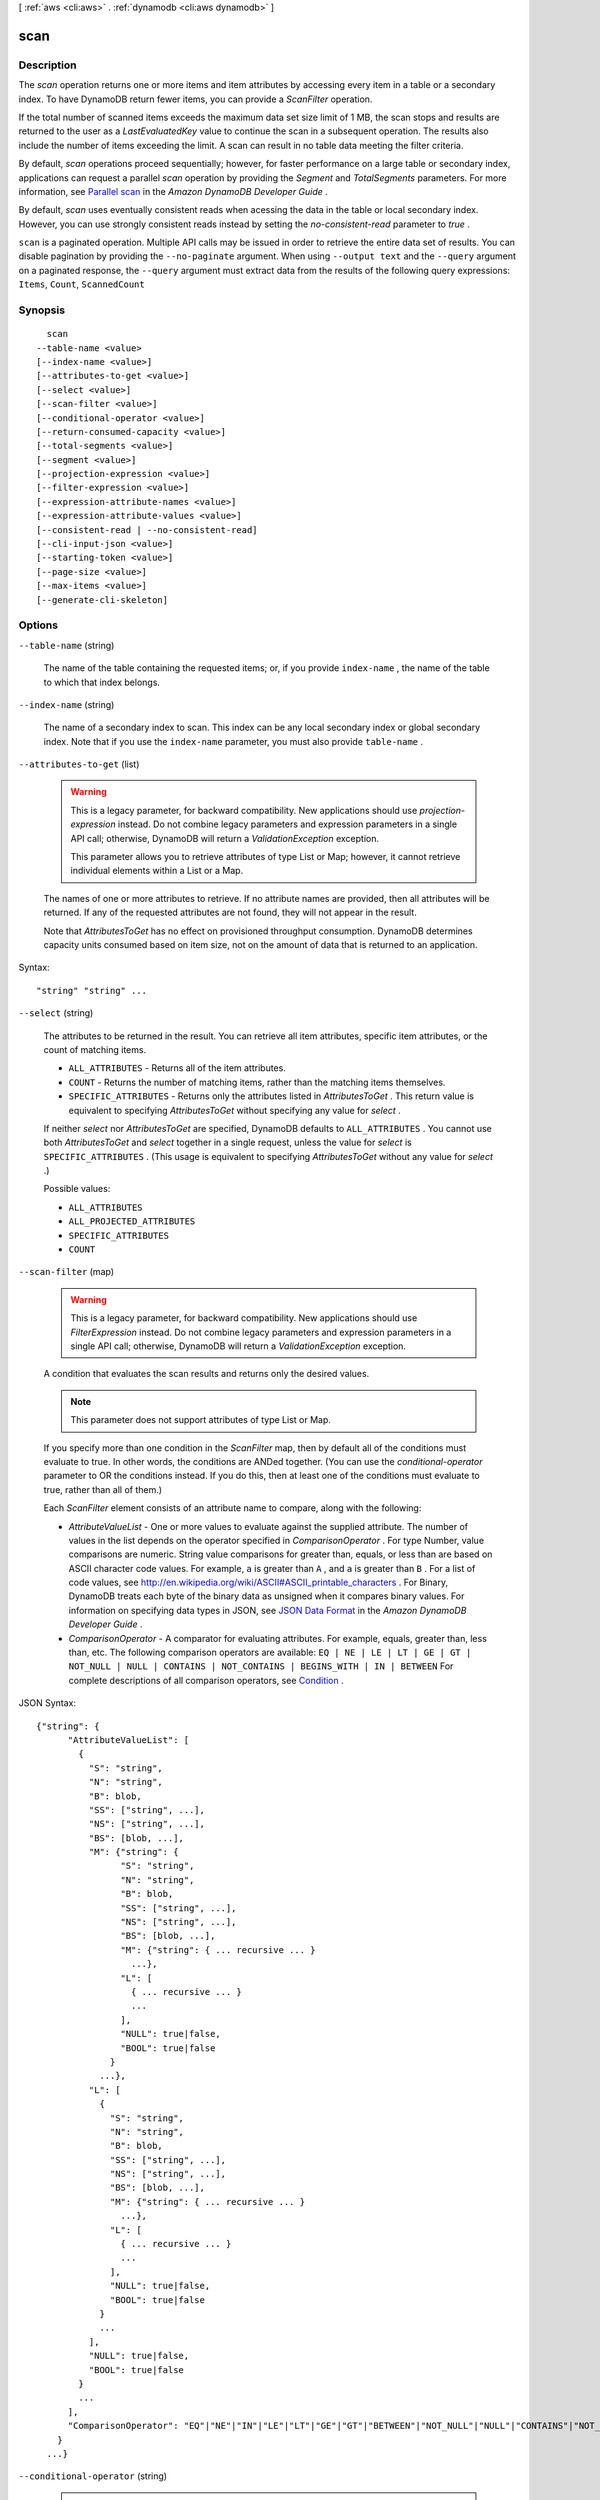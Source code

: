 [ :ref:`aws <cli:aws>` . :ref:`dynamodb <cli:aws dynamodb>` ]

.. _cli:aws dynamodb scan:


****
scan
****



===========
Description
===========



The *scan* operation returns one or more items and item attributes by accessing every item in a table or a secondary index. To have DynamoDB return fewer items, you can provide a *ScanFilter* operation.

 

If the total number of scanned items exceeds the maximum data set size limit of 1 MB, the scan stops and results are returned to the user as a *LastEvaluatedKey* value to continue the scan in a subsequent operation. The results also include the number of items exceeding the limit. A scan can result in no table data meeting the filter criteria. 

 

By default, *scan* operations proceed sequentially; however, for faster performance on a large table or secondary index, applications can request a parallel *scan* operation by providing the *Segment* and *TotalSegments* parameters. For more information, see `Parallel scan`_ in the *Amazon DynamoDB Developer Guide* .

 

By default, *scan* uses eventually consistent reads when acessing the data in the table or local secondary index. However, you can use strongly consistent reads instead by setting the *no-consistent-read* parameter to *true* .



``scan`` is a paginated operation. Multiple API calls may be issued in order to retrieve the entire data set of results. You can disable pagination by providing the ``--no-paginate`` argument.
When using ``--output text`` and the ``--query`` argument on a paginated response, the ``--query`` argument must extract data from the results of the following query expressions: ``Items``, ``Count``, ``ScannedCount``


========
Synopsis
========

::

    scan
  --table-name <value>
  [--index-name <value>]
  [--attributes-to-get <value>]
  [--select <value>]
  [--scan-filter <value>]
  [--conditional-operator <value>]
  [--return-consumed-capacity <value>]
  [--total-segments <value>]
  [--segment <value>]
  [--projection-expression <value>]
  [--filter-expression <value>]
  [--expression-attribute-names <value>]
  [--expression-attribute-values <value>]
  [--consistent-read | --no-consistent-read]
  [--cli-input-json <value>]
  [--starting-token <value>]
  [--page-size <value>]
  [--max-items <value>]
  [--generate-cli-skeleton]




=======
Options
=======

``--table-name`` (string)


  The name of the table containing the requested items; or, if you provide ``index-name`` , the name of the table to which that index belongs.

  

``--index-name`` (string)


  The name of a secondary index to scan. This index can be any local secondary index or global secondary index. Note that if you use the ``index-name`` parameter, you must also provide ``table-name`` .

  

``--attributes-to-get`` (list)


  .. warning::

    

    This is a legacy parameter, for backward compatibility. New applications should use *projection-expression* instead. Do not combine legacy parameters and expression parameters in a single API call; otherwise, DynamoDB will return a *ValidationException* exception.

     

    This parameter allows you to retrieve attributes of type List or Map; however, it cannot retrieve individual elements within a List or a Map.

    

   

  The names of one or more attributes to retrieve. If no attribute names are provided, then all attributes will be returned. If any of the requested attributes are not found, they will not appear in the result.

   

  Note that *AttributesToGet* has no effect on provisioned throughput consumption. DynamoDB determines capacity units consumed based on item size, not on the amount of data that is returned to an application.

  



Syntax::

  "string" "string" ...



``--select`` (string)


  The attributes to be returned in the result. You can retrieve all item attributes, specific item attributes, or the count of matching items.

   

   
  * ``ALL_ATTRIBUTES`` - Returns all of the item attributes. 
   
  * ``COUNT`` - Returns the number of matching items, rather than the matching items themselves. 
   
  * ``SPECIFIC_ATTRIBUTES`` - Returns only the attributes listed in *AttributesToGet* . This return value is equivalent to specifying *AttributesToGet* without specifying any value for *select* . 
   

   

  If neither *select* nor *AttributesToGet* are specified, DynamoDB defaults to ``ALL_ATTRIBUTES`` . You cannot use both *AttributesToGet* and *select* together in a single request, unless the value for *select* is ``SPECIFIC_ATTRIBUTES`` . (This usage is equivalent to specifying *AttributesToGet* without any value for *select* .)

  

  Possible values:

  
  *   ``ALL_ATTRIBUTES``

  
  *   ``ALL_PROJECTED_ATTRIBUTES``

  
  *   ``SPECIFIC_ATTRIBUTES``

  
  *   ``COUNT``

  

  

``--scan-filter`` (map)


  .. warning::

     

    This is a legacy parameter, for backward compatibility. New applications should use *FilterExpression* instead. Do not combine legacy parameters and expression parameters in a single API call; otherwise, DynamoDB will return a *ValidationException* exception.

     

   

  A condition that evaluates the scan results and returns only the desired values.

   

  .. note::

    

    This parameter does not support attributes of type List or Map.

    

   

  If you specify more than one condition in the *ScanFilter* map, then by default all of the conditions must evaluate to true. In other words, the conditions are ANDed together. (You can use the *conditional-operator* parameter to OR the conditions instead. If you do this, then at least one of the conditions must evaluate to true, rather than all of them.)

   

  Each *ScanFilter* element consists of an attribute name to compare, along with the following:

   

   
  * *AttributeValueList* - One or more values to evaluate against the supplied attribute. The number of values in the list depends on the operator specified in *ComparisonOperator* . For type Number, value comparisons are numeric. String value comparisons for greater than, equals, or less than are based on ASCII character code values. For example, ``a`` is greater than ``A`` , and ``a`` is greater than ``B`` . For a list of code values, see `http\://en.wikipedia.org/wiki/ASCII#ASCII_printable_characters`_ . For Binary, DynamoDB treats each byte of the binary data as unsigned when it compares binary values. For information on specifying data types in JSON, see `JSON Data Format`_ in the *Amazon DynamoDB Developer Guide* . 
   
  * *ComparisonOperator* - A comparator for evaluating attributes. For example, equals, greater than, less than, etc. The following comparison operators are available: ``EQ | NE | LE | LT | GE | GT | NOT_NULL | NULL | CONTAINS | NOT_CONTAINS | BEGINS_WITH | IN | BETWEEN``  For complete descriptions of all comparison operators, see `Condition`_ . 
   

  



JSON Syntax::

  {"string": {
        "AttributeValueList": [
          {
            "S": "string",
            "N": "string",
            "B": blob,
            "SS": ["string", ...],
            "NS": ["string", ...],
            "BS": [blob, ...],
            "M": {"string": {
                  "S": "string",
                  "N": "string",
                  "B": blob,
                  "SS": ["string", ...],
                  "NS": ["string", ...],
                  "BS": [blob, ...],
                  "M": {"string": { ... recursive ... }
                    ...},
                  "L": [
                    { ... recursive ... }
                    ...
                  ],
                  "NULL": true|false,
                  "BOOL": true|false
                }
              ...},
            "L": [
              {
                "S": "string",
                "N": "string",
                "B": blob,
                "SS": ["string", ...],
                "NS": ["string", ...],
                "BS": [blob, ...],
                "M": {"string": { ... recursive ... }
                  ...},
                "L": [
                  { ... recursive ... }
                  ...
                ],
                "NULL": true|false,
                "BOOL": true|false
              }
              ...
            ],
            "NULL": true|false,
            "BOOL": true|false
          }
          ...
        ],
        "ComparisonOperator": "EQ"|"NE"|"IN"|"LE"|"LT"|"GE"|"GT"|"BETWEEN"|"NOT_NULL"|"NULL"|"CONTAINS"|"NOT_CONTAINS"|"BEGINS_WITH"
      }
    ...}



``--conditional-operator`` (string)


  .. warning::

     

    This is a legacy parameter, for backward compatibility. New applications should use *FilterExpression* instead. Do not combine legacy parameters and expression parameters in a single API call; otherwise, DynamoDB will return a *ValidationException* exception.

     

   

  A logical operator to apply to the conditions in a *ScanFilter* map:

   

   
  * ``AND`` - If all of the conditions evaluate to true, then the entire map evaluates to true.
   
  * ``OR`` - If at least one of the conditions evaluate to true, then the entire map evaluates to true.
   

   

  If you omit *conditional-operator* , then ``AND`` is the default.

   

  The operation will succeed only if the entire map evaluates to true.

   

  .. note::

    

    This parameter does not support attributes of type List or Map.

    

  

  Possible values:

  
  *   ``AND``

  
  *   ``OR``

  

  

``--return-consumed-capacity`` (string)


  Determines the level of detail about provisioned throughput consumption that is returned in the response:

   

   
  * *INDEXES* - The response includes the aggregate *ConsumedCapacity* for the operation, together with *ConsumedCapacity* for each table and secondary index that was accessed. Note that some operations, such as *get-item* and *batch-get-item* , do not access any indexes at all. In these cases, specifying *INDEXES* will only return *ConsumedCapacity* information for table(s). 
   
  * *TOTAL* - The response includes only the aggregate *ConsumedCapacity* for the operation.
   
  * *NONE* - No *ConsumedCapacity* details are included in the response.
   

  

  Possible values:

  
  *   ``INDEXES``

  
  *   ``TOTAL``

  
  *   ``NONE``

  

  

``--total-segments`` (integer)


  For a parallel *scan* request, *TotalSegments* represents the total number of segments into which the *scan* operation will be divided. The value of *TotalSegments* corresponds to the number of application workers that will perform the parallel scan. For example, if you want to use four application threads to scan a table or an index, specify a *TotalSegments* value of 4.

   

  The value for *TotalSegments* must be greater than or equal to 1, and less than or equal to 1000000. If you specify a *TotalSegments* value of 1, the *scan* operation will be sequential rather than parallel.

   

  If you specify *TotalSegments* , you must also specify *Segment* .

  

``--segment`` (integer)


  For a parallel *scan* request, *Segment* identifies an individual segment to be scanned by an application worker.

   

  Segment IDs are zero-based, so the first segment is always 0. For example, if you want to use four application threads to scan a table or an index, then the first thread specifies a *Segment* value of 0, the second thread specifies 1, and so on.

   

  The value of *LastEvaluatedKey* returned from a parallel *scan* request must be used as *ExclusiveStartKey* with the same segment ID in a subsequent *scan* operation.

   

  The value for *Segment* must be greater than or equal to 0, and less than the value provided for *TotalSegments* .

   

  If you provide *Segment* , you must also provide *TotalSegments* .

  

``--projection-expression`` (string)


  A string that identifies one or more attributes to retrieve from the specified table or index. These attributes can include scalars, sets, or elements of a JSON document. The attributes in the expression must be separated by commas.

   

  If no attribute names are specified, then all attributes will be returned. If any of the requested attributes are not found, they will not appear in the result.

   

  For more information, see `Accessing Item Attributes`_ in the *Amazon DynamoDB Developer Guide* .

   

  .. note::

    

    *projection-expression* replaces the legacy *AttributesToGet* parameter.

    

  

``--filter-expression`` (string)


  A string that contains conditions that DynamoDB applies after the *scan* operation, but before the data is returned to you. Items that do not satisfy the *FilterExpression* criteria are not returned.

   

  .. note::

     

    A *FilterExpression* is applied after the items have already been read; the process of filtering does not consume any additional read capacity units.

    

   

  For more information, see `Filter Expressions`_ in the *Amazon DynamoDB Developer Guide* .

   

  .. note::

    

    *FilterExpression* replaces the legacy *ScanFilter* and *conditional-operator* parameters.

    

  

``--expression-attribute-names`` (map)


  One or more substitution tokens for attribute names in an expression. The following are some use cases for using *ExpressionAttributeNames* :

   

   
  * To access an attribute whose name conflicts with a DynamoDB reserved word. 
   
  * To create a placeholder for repeating occurrences of an attribute name in an expression. 
   
  * To prevent special characters in an attribute name from being misinterpreted in an expression. 
   

   

  Use the **#** character in an expression to dereference an attribute name. For example, consider the following attribute name:

   

  
  * ``Percentile`` 
  

   

  The name of this attribute conflicts with a reserved word, so it cannot be used directly in an expression. (For the complete list of reserved words, see `Reserved Words`_ in the *Amazon DynamoDB Developer Guide* ). To work around this, you could specify the following for *ExpressionAttributeNames* :

   

  
  * ``{"#P":"Percentile"}`` 
  

   

  You could then use this substitution in an expression, as in this example:

   

  
  * ``#P = :val`` 
  

   

  .. note::

    

    Tokens that begin with the **:** character are *expression attribute values* , which are placeholders for the actual value at runtime.

    

   

  For more information on expression attribute names, see `Accessing Item Attributes`_ in the *Amazon DynamoDB Developer Guide* .

  



Shorthand Syntax::

    KeyName1=string,KeyName2=string




JSON Syntax::

  {"string": "string"
    ...}



``--expression-attribute-values`` (map)


  One or more values that can be substituted in an expression.

   

  Use the **:** (colon) character in an expression to dereference an attribute value. For example, suppose that you wanted to check whether the value of the *ProductStatus* attribute was one of the following: 

   

  ``Available | Backordered | Discontinued`` 

   

  You would first need to specify *ExpressionAttributeValues* as follows:

   

  ``{ ":avail":{"S":"Available"}, ":back":{"S":"Backordered"}, ":disc":{"S":"Discontinued"} }`` 

   

  You could then use these values in an expression, such as this:

   

  ``ProductStatus IN (:avail, :back, :disc)`` 

   

  For more information on expression attribute values, see `Specifying Conditions`_ in the *Amazon DynamoDB Developer Guide* .

  



JSON Syntax::

  {"string": {
        "S": "string",
        "N": "string",
        "B": blob,
        "SS": ["string", ...],
        "NS": ["string", ...],
        "BS": [blob, ...],
        "M": {"string": {
              "S": "string",
              "N": "string",
              "B": blob,
              "SS": ["string", ...],
              "NS": ["string", ...],
              "BS": [blob, ...],
              "M": {"string": { ... recursive ... }
                ...},
              "L": [
                { ... recursive ... }
                ...
              ],
              "NULL": true|false,
              "BOOL": true|false
            }
          ...},
        "L": [
          {
            "S": "string",
            "N": "string",
            "B": blob,
            "SS": ["string", ...],
            "NS": ["string", ...],
            "BS": [blob, ...],
            "M": {"string": { ... recursive ... }
              ...},
            "L": [
              { ... recursive ... }
              ...
            ],
            "NULL": true|false,
            "BOOL": true|false
          }
          ...
        ],
        "NULL": true|false,
        "BOOL": true|false
      }
    ...}



``--consistent-read`` | ``--no-consistent-read`` (boolean)


  A Boolean value that determines the read consistency model during the scan:

   

   
  * If *no-consistent-read* is ``false`` , then *scan* will use eventually consistent reads. The data returned from *scan* might not contain the results of other recently completed write operations (PutItem, update-item or DeleteItem). The *scan* response might include some stale data. 
   
  * If *no-consistent-read* is ``true`` , then *scan* will use strongly consistent reads. All of the write operations that completed before the *scan* began are guaranteed to be contained in the *scan* response. 
   

   

  The default setting for *no-consistent-read* is ``false`` , meaning that eventually consistent reads will be used.

   

  Strongly consistent reads are not supported on global secondary indexes. If you scan a global secondary index with *no-consistent-read* set to true, you will receive a *ValidationException* .

  

``--cli-input-json`` (string)
Performs service operation based on the JSON string provided. The JSON string follows the format provided by ``--generate-cli-skeleton``. If other arguments are provided on the command line, the CLI values will override the JSON-provided values.

``--starting-token`` (string)
 

  A token to specify where to start paginating. This is the ``NextToken`` from a previously truncated response.

   

``--page-size`` (integer)
 

  The size of each page.

   

  

  

``--max-items`` (integer)
 

  The total number of items to return. If the total number of items available is more than the value specified in max-items then a ``NextToken`` will be provided in the output that you can use to resume pagination. This ``NextToken`` response element should **not** be used directly outside of the AWS CLI.

   

``--generate-cli-skeleton`` (boolean)
Prints a sample input JSON to standard output. Note the specified operation is not run if this argument is specified. The sample input can be used as an argument for ``--cli-input-json``.



========
Examples
========

**To scan a table**

This example scans the entire *MusicCollection* table, and then narrows the results to songs by the artist "No One You Know". For each item, only the album title and song title are returned. 

Command::

  aws dynamodb scan --table-name MusicCollection --filter-expression "Artist = :a" --projection-expression "#ST, #AT" --expression-attribute-names file://expression-attribute-names.json --expression-attribute-values file://expression-attribute-values.json 

The arguments for ``--expression-attribute-names`` are stored in a JSON file, ``expression-attribute-names.json``.  Here are the contents of that file::

  {
      "#ST": "SongTitle", 
      "#AT":"AlbumTitle"
  }


The arguments for ``--expression-attribute-values`` are stored in a JSON file, ``expression-attribute-values.json``.  Here are the contents of that file::

  {
      ":a": {"S": "No One You Know"}
  }

Output::

  {
      "Count": 2, 
      "Items": [
          {
              "SongTitle": {
                  "S": "Call Me Today"
              }, 
              "AlbumTitle": {
                  "S": "Somewhat Famous"
              }
          }, 
          {
              "SongTitle": {
                  "S": "Scared of My Shadow"
              }, 
              "AlbumTitle": {
                  "S": "Blue Sky Blues"
              }
          }
      ], 
      "ScannedCount": 3, 
      "ConsumedCapacity": null
  }


======
Output
======

Items -> (list)

  

  An array of item attributes that match the scan criteria. Each element in this array consists of an attribute name and the value for that attribute.

  

  (map)

    

    key -> (string)

      

      

    value -> (structure)

      

      Represents the data for an attribute. You can set one, and only one, of the elements.

       

      Each attribute in an item is a name-value pair. An attribute can be single-valued or multi-valued set. For example, a book item can have title and authors attributes. Each book has one title but can have many authors. The multi-valued attribute is a set; duplicate values are not allowed. 

      

      S -> (string)

        

        A String data type.

        

        

      N -> (string)

        

        A Number data type.

        

        

      B -> (blob)

        

        A Binary data type.

        

        

      SS -> (list)

        

        A String Set data type.

        

        (string)

          

          

        

      NS -> (list)

        

        A Number Set data type.

        

        (string)

          

          

        

      BS -> (list)

        

        A Binary Set data type.

        

        (blob)

          

          

        

      M -> (map)

        

        A Map of attribute values.

        

        key -> (string)

          

          

        value -> (structure)

          

          Represents the data for an attribute. You can set one, and only one, of the elements.

           

          Each attribute in an item is a name-value pair. An attribute can be single-valued or multi-valued set. For example, a book item can have title and authors attributes. Each book has one title but can have many authors. The multi-valued attribute is a set; duplicate values are not allowed. 

          

          S -> (string)

            

            A String data type.

            

            

          N -> (string)

            

            A Number data type.

            

            

          B -> (blob)

            

            A Binary data type.

            

            

          SS -> (list)

            

            A String Set data type.

            

            (string)

              

              

            

          NS -> (list)

            

            A Number Set data type.

            

            (string)

              

              

            

          BS -> (list)

            

            A Binary Set data type.

            

            (blob)

              

              

            

          M -> (map)

            

            A Map of attribute values.

            

            key -> (string)

              

              

            ( ... recursive ... )

          L -> (list)

            

            A List of attribute values.

            

            ( ... recursive ... )

          NULL -> (boolean)

            

            A Null data type.

            

            

          BOOL -> (boolean)

            

            A Boolean data type.

            

            

          

        

      L -> (list)

        

        A List of attribute values.

        

        (structure)

          

          Represents the data for an attribute. You can set one, and only one, of the elements.

           

          Each attribute in an item is a name-value pair. An attribute can be single-valued or multi-valued set. For example, a book item can have title and authors attributes. Each book has one title but can have many authors. The multi-valued attribute is a set; duplicate values are not allowed. 

          

          S -> (string)

            

            A String data type.

            

            

          N -> (string)

            

            A Number data type.

            

            

          B -> (blob)

            

            A Binary data type.

            

            

          SS -> (list)

            

            A String Set data type.

            

            (string)

              

              

            

          NS -> (list)

            

            A Number Set data type.

            

            (string)

              

              

            

          BS -> (list)

            

            A Binary Set data type.

            

            (blob)

              

              

            

          M -> (map)

            

            A Map of attribute values.

            

            key -> (string)

              

              

            ( ... recursive ... )

          L -> (list)

            

            A List of attribute values.

            

            ( ... recursive ... )

          NULL -> (boolean)

            

            A Null data type.

            

            

          BOOL -> (boolean)

            

            A Boolean data type.

            

            

          

        

      NULL -> (boolean)

        

        A Null data type.

        

        

      BOOL -> (boolean)

        

        A Boolean data type.

        

        

      

    

  

Count -> (integer)

  

  The number of items in the response.

   

  If you set *ScanFilter* in the request, then *Count* is the number of items returned after the filter was applied, and *ScannedCount* is the number of matching items before the filter was applied.

   

  If you did not use a filter in the request, then *Count* is the same as *ScannedCount* .

  

  

ScannedCount -> (integer)

  

  The number of items evaluated, before any *ScanFilter* is applied. A high *ScannedCount* value with few, or no, *Count* results indicates an inefficient *scan* operation. For more information, see `Count and ScannedCount`_ in the *Amazon DynamoDB Developer Guide* .

   

  If you did not use a filter in the request, then *ScannedCount* is the same as *Count* .

  

  

LastEvaluatedKey -> (map)

  

  The primary key of the item where the operation stopped, inclusive of the previous result set. Use this value to start a new operation, excluding this value in the new request.

   

  If *LastEvaluatedKey* is empty, then the "last page" of results has been processed and there is no more data to be retrieved.

   

  If *LastEvaluatedKey* is not empty, it does not necessarily mean that there is more data in the result set. The only way to know when you have reached the end of the result set is when *LastEvaluatedKey* is empty.

  

  key -> (string)

    

    

  value -> (structure)

    

    Represents the data for an attribute. You can set one, and only one, of the elements.

     

    Each attribute in an item is a name-value pair. An attribute can be single-valued or multi-valued set. For example, a book item can have title and authors attributes. Each book has one title but can have many authors. The multi-valued attribute is a set; duplicate values are not allowed. 

    

    S -> (string)

      

      A String data type.

      

      

    N -> (string)

      

      A Number data type.

      

      

    B -> (blob)

      

      A Binary data type.

      

      

    SS -> (list)

      

      A String Set data type.

      

      (string)

        

        

      

    NS -> (list)

      

      A Number Set data type.

      

      (string)

        

        

      

    BS -> (list)

      

      A Binary Set data type.

      

      (blob)

        

        

      

    M -> (map)

      

      A Map of attribute values.

      

      key -> (string)

        

        

      value -> (structure)

        

        Represents the data for an attribute. You can set one, and only one, of the elements.

         

        Each attribute in an item is a name-value pair. An attribute can be single-valued or multi-valued set. For example, a book item can have title and authors attributes. Each book has one title but can have many authors. The multi-valued attribute is a set; duplicate values are not allowed. 

        

        S -> (string)

          

          A String data type.

          

          

        N -> (string)

          

          A Number data type.

          

          

        B -> (blob)

          

          A Binary data type.

          

          

        SS -> (list)

          

          A String Set data type.

          

          (string)

            

            

          

        NS -> (list)

          

          A Number Set data type.

          

          (string)

            

            

          

        BS -> (list)

          

          A Binary Set data type.

          

          (blob)

            

            

          

        M -> (map)

          

          A Map of attribute values.

          

          key -> (string)

            

            

          ( ... recursive ... )

        L -> (list)

          

          A List of attribute values.

          

          ( ... recursive ... )

        NULL -> (boolean)

          

          A Null data type.

          

          

        BOOL -> (boolean)

          

          A Boolean data type.

          

          

        

      

    L -> (list)

      

      A List of attribute values.

      

      (structure)

        

        Represents the data for an attribute. You can set one, and only one, of the elements.

         

        Each attribute in an item is a name-value pair. An attribute can be single-valued or multi-valued set. For example, a book item can have title and authors attributes. Each book has one title but can have many authors. The multi-valued attribute is a set; duplicate values are not allowed. 

        

        S -> (string)

          

          A String data type.

          

          

        N -> (string)

          

          A Number data type.

          

          

        B -> (blob)

          

          A Binary data type.

          

          

        SS -> (list)

          

          A String Set data type.

          

          (string)

            

            

          

        NS -> (list)

          

          A Number Set data type.

          

          (string)

            

            

          

        BS -> (list)

          

          A Binary Set data type.

          

          (blob)

            

            

          

        M -> (map)

          

          A Map of attribute values.

          

          key -> (string)

            

            

          ( ... recursive ... )

        L -> (list)

          

          A List of attribute values.

          

          ( ... recursive ... )

        NULL -> (boolean)

          

          A Null data type.

          

          

        BOOL -> (boolean)

          

          A Boolean data type.

          

          

        

      

    NULL -> (boolean)

      

      A Null data type.

      

      

    BOOL -> (boolean)

      

      A Boolean data type.

      

      

    

  

ConsumedCapacity -> (structure)

  

  The capacity units consumed by an operation. The data returned includes the total provisioned throughput consumed, along with statistics for the table and any indexes involved in the operation. *ConsumedCapacity* is only returned if the request asked for it. For more information, see `Provisioned Throughput`_ in the *Amazon DynamoDB Developer Guide* .

  

  TableName -> (string)

    

    The name of the table that was affected by the operation.

    

    

  CapacityUnits -> (double)

    

    The total number of capacity units consumed by the operation.

    

    

  Table -> (structure)

    

    The amount of throughput consumed on the table affected by the operation.

    

    CapacityUnits -> (double)

      

      The total number of capacity units consumed on a table or an index.

      

      

    

  LocalSecondaryIndexes -> (map)

    

    The amount of throughput consumed on each local index affected by the operation.

    

    key -> (string)

      

      

    value -> (structure)

      

      Represents the amount of provisioned throughput capacity consumed on a table or an index. 

      

      CapacityUnits -> (double)

        

        The total number of capacity units consumed on a table or an index.

        

        

      

    

  GlobalSecondaryIndexes -> (map)

    

    The amount of throughput consumed on each global index affected by the operation.

    

    key -> (string)

      

      

    value -> (structure)

      

      Represents the amount of provisioned throughput capacity consumed on a table or an index. 

      

      CapacityUnits -> (double)

        

        The total number of capacity units consumed on a table or an index.

        

        

      

    

  



.. _Filter Expressions: http://docs.aws.amazon.com/amazondynamodb/latest/developerguide/QueryAndScan.html#FilteringResults
.. _Provisioned Throughput: http://docs.aws.amazon.com/amazondynamodb/latest/developerguide/ProvisionedThroughputIntro.html
.. _Reserved Words: http://docs.aws.amazon.com/amazondynamodb/latest/developerguide/ReservedWords.html
.. _JSON Data Format: http://docs.aws.amazon.com/amazondynamodb/latest/developerguide/DataFormat.html
.. _Parallel scan: http://docs.aws.amazon.com/amazondynamodb/latest/developerguide/QueryAndScan.html#QueryAndScanParallelScan
.. _Accessing Item Attributes: http://docs.aws.amazon.com/amazondynamodb/latest/developerguide/Expressions.AccessingItemAttributes.html
.. _Count and ScannedCount: http://docs.aws.amazon.com/amazondynamodb/latest/developerguide/QueryAndScan.html#Count
.. _Specifying Conditions: http://docs.aws.amazon.com/amazondynamodb/latest/developerguide/Expressions.SpecifyingConditions.html
.. _http\://en.wikipedia.org/wiki/ASCII#ASCII_printable_characters: http://en.wikipedia.org/wiki/ASCII#ASCII_printable_characters
.. _Condition: http://docs.aws.amazon.com/amazondynamodb/latest/APIReference/API_Condition.html
